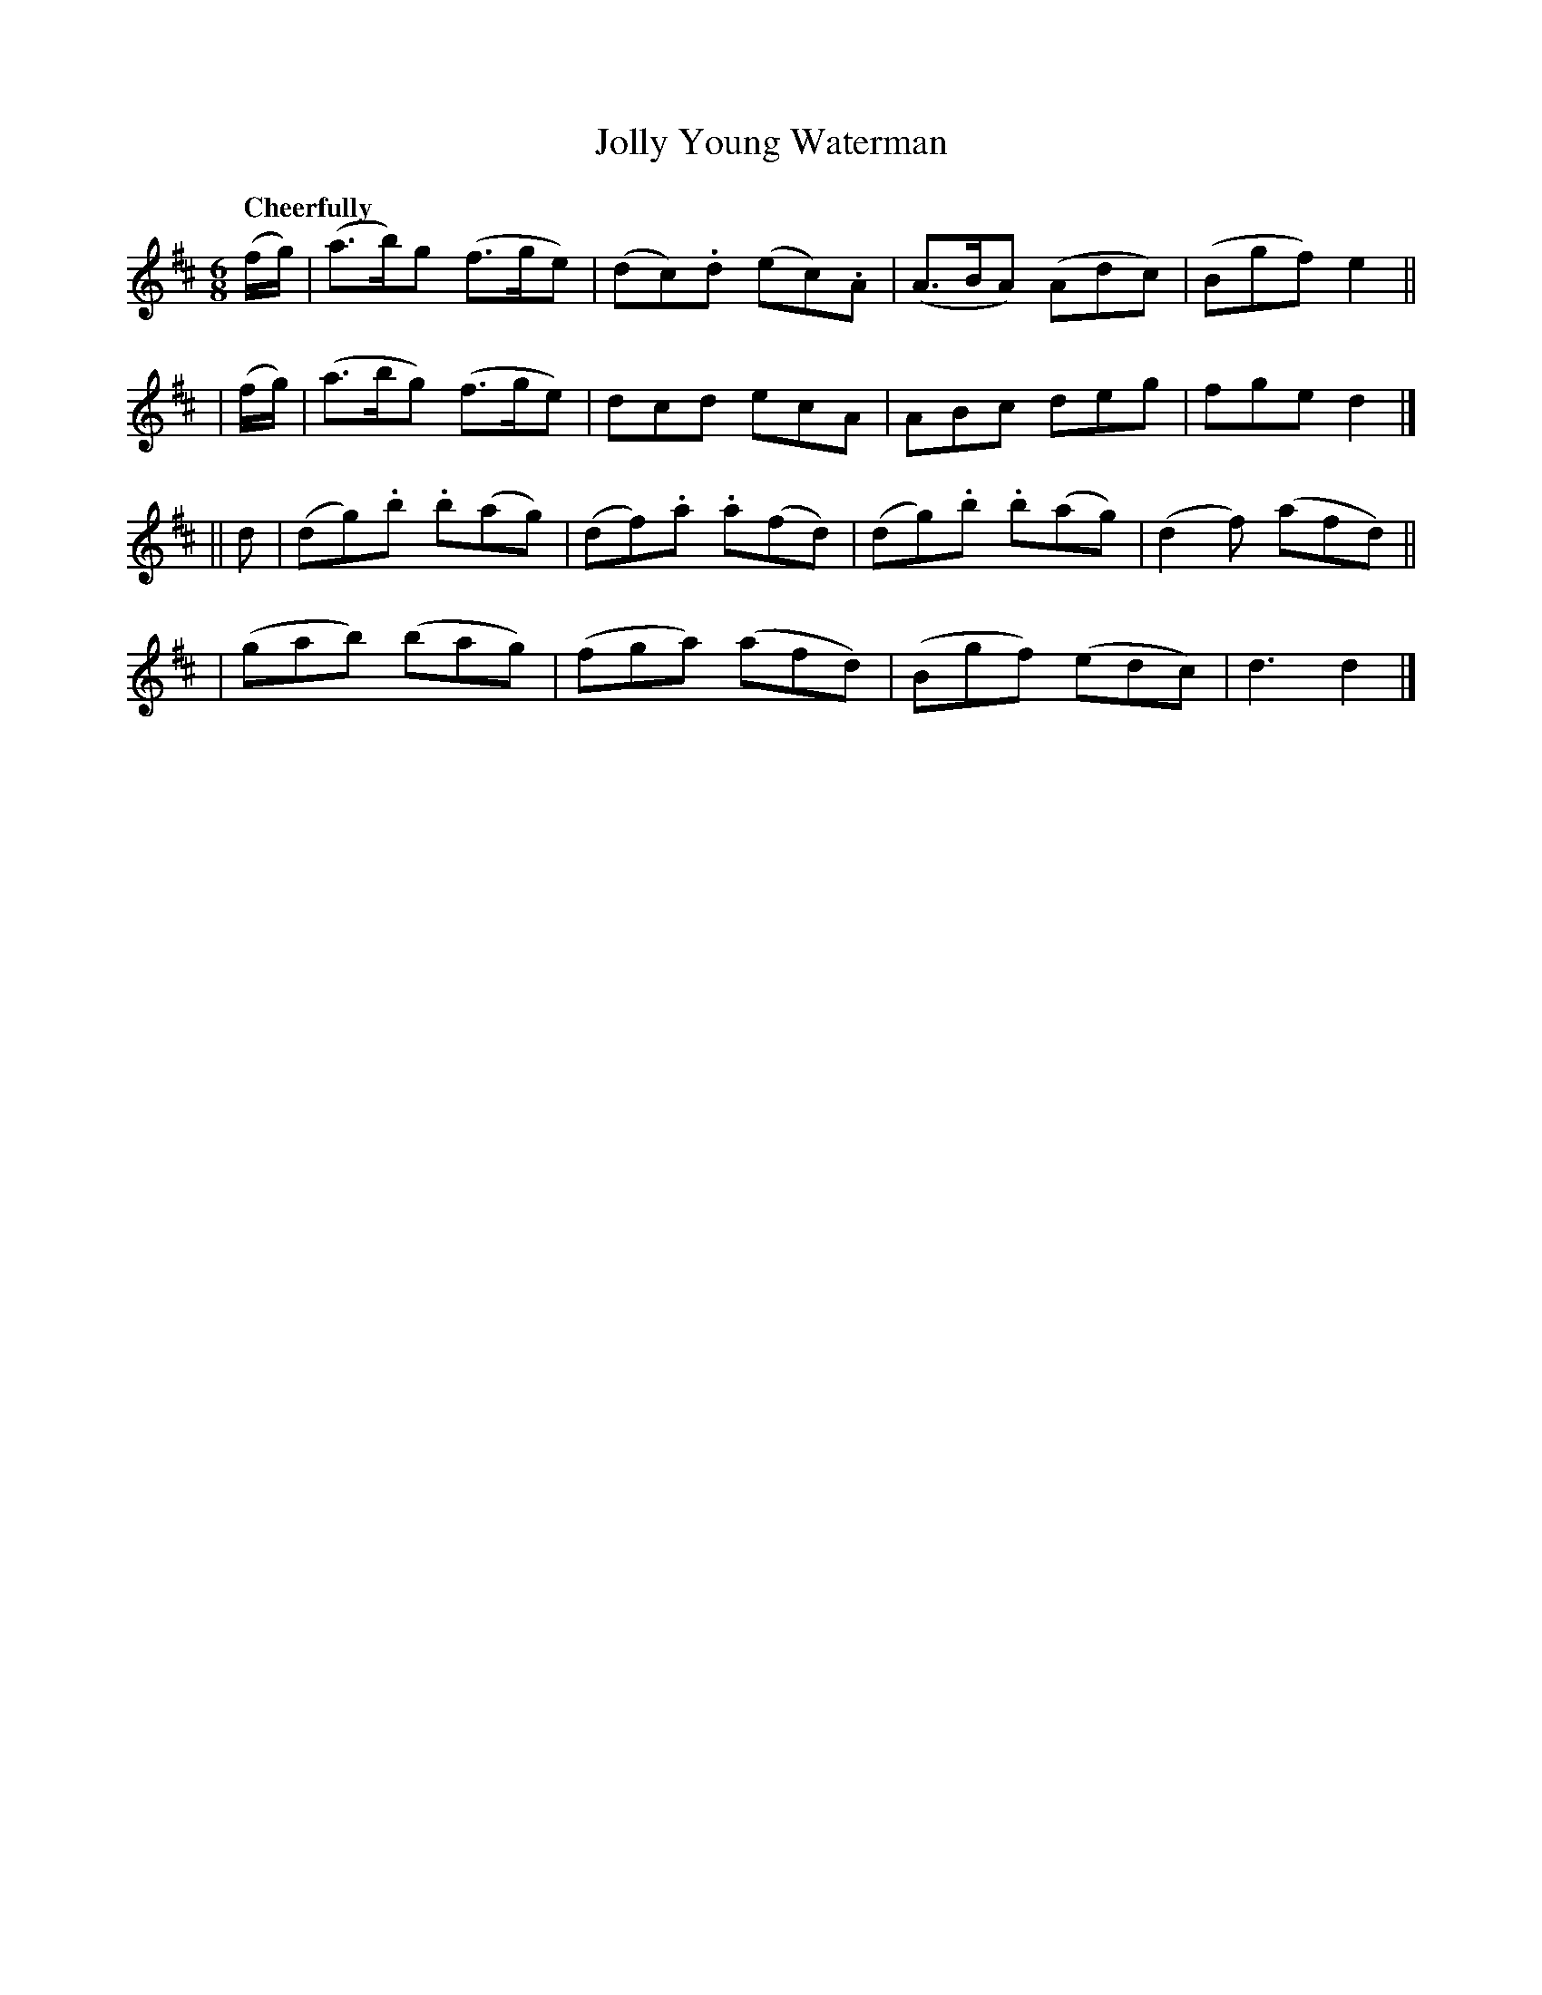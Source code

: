 X: 530
T: Jolly Young Waterman
R: jig, air
%S: s:4 b:16(4+4+4+4)
B: O'Neill's 1850 #530
Z: Dave Wooldridge
Q: "Cheerfully"
M: 6/8
L: 1/8
K: D
  (f/g/) | (a>b)g (f>ge) | (dc).d (ec).A | (A>BA) (Adc) | (Bgf) e2 ||
| (f/g/) | (a>bg) (f>ge) | dcd ecA | ABc deg | fge d2 |]
|| d | (dg).b .b(ag) | (df).a .a(fd) | (dg).b .b(ag) | (d2f) (afd) ||
| (gab) (bag) | (fga) (afd) | (Bgf) (edc) | d3 d2 |]

